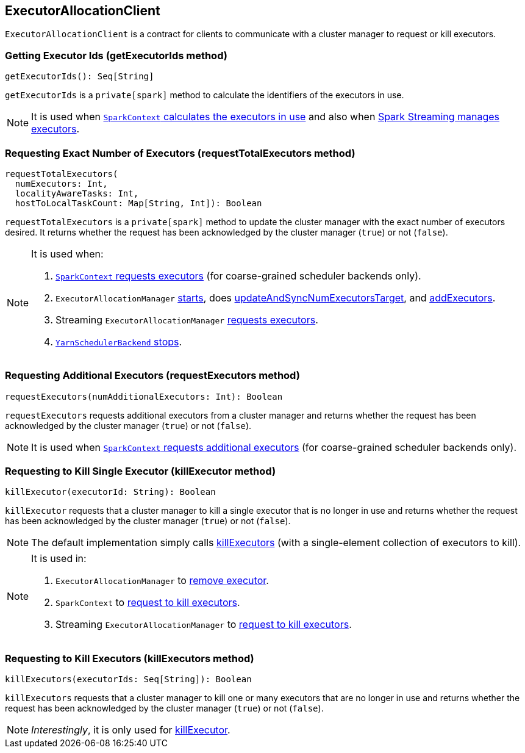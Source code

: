 == ExecutorAllocationClient

`ExecutorAllocationClient` is a contract for clients to communicate with a cluster manager to request or kill executors.

=== [[getExecutorIds]] Getting Executor Ids (getExecutorIds method)

[source, scala]
----
getExecutorIds(): Seq[String]
----

`getExecutorIds` is a `private[spark]` method to calculate the identifiers of the executors in use.

NOTE: It is used when link:spark-sparkcontext.adoc#getExecutorIds[`SparkContext` calculates the executors in use] and also when link:spark-streaming/spark-streaming-dynamic-allocation.adoc[Spark Streaming manages executors].

=== [[requestTotalExecutors]] Requesting Exact Number of Executors (requestTotalExecutors method)

[source, scala]
----
requestTotalExecutors(
  numExecutors: Int,
  localityAwareTasks: Int,
  hostToLocalTaskCount: Map[String, Int]): Boolean
----

`requestTotalExecutors` is a `private[spark]` method to update the cluster manager with the exact number of executors desired. It returns whether the request has been acknowledged by the cluster manager (`true`) or not (`false`).

[NOTE]
====
It is used when:

1. link:spark-sparkcontext.adoc#requestTotalExecutors[`SparkContext` requests executors] (for coarse-grained scheduler backends only).

2. `ExecutorAllocationManager` link:spark-service-executor-allocation-manager.adoc#start[starts], does link:spark-service-executor-allocation-manager.adoc#updateAndSyncNumExecutorsTarget[updateAndSyncNumExecutorsTarget], and link:spark-service-executor-allocation-manager.adoc#addExecutors[addExecutors].

3. Streaming `ExecutorAllocationManager` link:spark-streaming/spark-streaming-ExecutorAllocationManager.adoc#requestExecutors[requests executors].

4. link:yarn/spark-yarn-yarnschedulerbackend.adoc#stop[`YarnSchedulerBackend` stops].
====

=== [[requestExecutors]] Requesting Additional Executors (requestExecutors method)

[source, scala]
----
requestExecutors(numAdditionalExecutors: Int): Boolean
----

`requestExecutors` requests additional executors from a cluster manager and returns whether the request has been acknowledged by the cluster manager (`true`) or not (`false`).

NOTE: It is used when link:spark-sparkcontext.adoc#requestExecutors[`SparkContext` requests additional executors] (for coarse-grained scheduler backends only).

=== [[killExecutors]] Requesting to Kill Single Executor (killExecutor method)

[source, scala]
----
killExecutor(executorId: String): Boolean
----

`killExecutor` requests that a cluster manager to kill a single executor that is no longer in use and returns whether the request has been acknowledged by the cluster manager (`true`) or not (`false`).

NOTE: The default implementation simply calls <<killExecutors, killExecutors>> (with a single-element collection of executors to kill).

[NOTE]
====
It is used in:

1. `ExecutorAllocationManager` to link:spark-service-executor-allocation-manager.adoc#removeExecutor[remove executor].

2. `SparkContext` to link:spark-sparkcontext.adoc#killExecutors[request to kill executors].

3. Streaming `ExecutorAllocationManager` to link:spark-streaming/spark-streaming-ExecutorAllocationManager.adoc#killExecutor[request to kill executors].
====

=== [[killExecutors]] Requesting to Kill Executors (killExecutors method)

[source, scala]
----
killExecutors(executorIds: Seq[String]): Boolean
----

`killExecutors` requests that a cluster manager to kill one or many executors that are no longer in use and returns whether the request has been acknowledged by the cluster manager (`true`) or not (`false`).

NOTE: _Interestingly_, it is only used for <<killExecutor, killExecutor>>.

